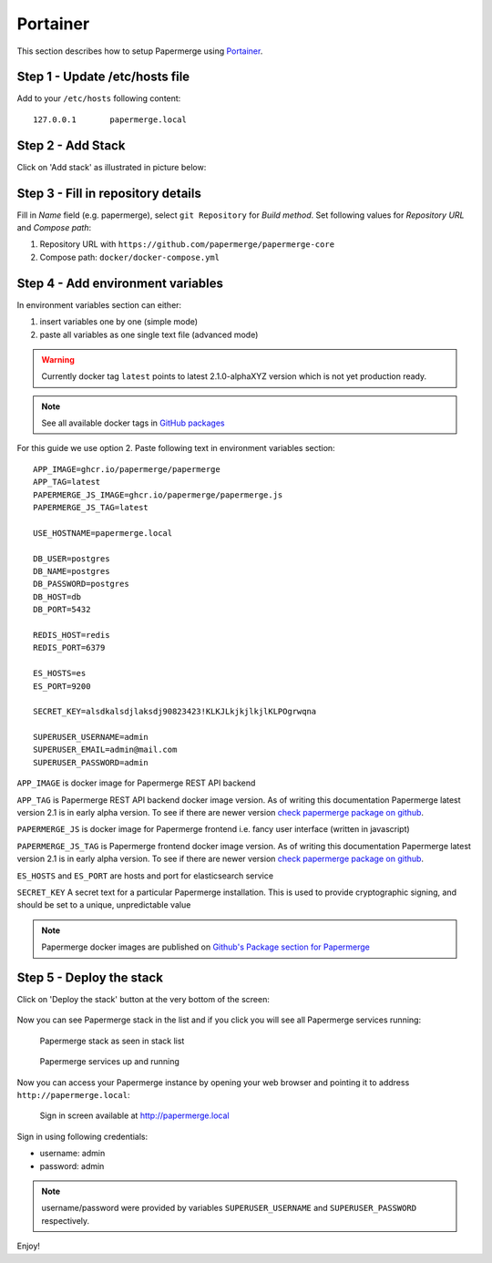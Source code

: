 .. _install_with_portainer:

Portainer
=========

This section describes how to setup Papermerge using `Portainer`_.

Step 1 - Update /etc/hosts file
--------------------------------

Add to your ``/etc/hosts`` following content::

  127.0.0.1       papermerge.local

Step 2 - Add Stack
-------------------

Click on 'Add stack' as illustrated in picture below:

.. figure:: ../img/setup/installation/portainer/step-2.svg


.. _Portainer: https://portainer.io


Step 3 - Fill in repository details
-----------------------------------

Fill in *Name* field (e.g. papermerge), select ``git Repository`` for *Build method*. Set following values for *Repository URL* and *Compose path*:

1. Repository URL with ``https://github.com/papermerge/papermerge-core``
2. Compose path: ``docker/docker-compose.yml``

.. figure:: ../img/setup/installation/portainer/step-3.svg


Step 4 - Add environment variables
-----------------------------------

In environment variables section can either:

1. insert variables one by one (simple mode)
2. paste all variables as one single text file (advanced mode)

.. warning::

  Currently docker tag ``latest`` points to latest 2.1.0-alphaXYZ version
  which is not yet production ready.

.. note::

  See all available docker tags in `GitHub packages <https://github.com/orgs/papermerge/packages>`_


For this guide we use option 2.
Paste following text in environment variables section::

  APP_IMAGE=ghcr.io/papermerge/papermerge
  APP_TAG=latest
  PAPERMERGE_JS_IMAGE=ghcr.io/papermerge/papermerge.js
  PAPERMERGE_JS_TAG=latest

  USE_HOSTNAME=papermerge.local

  DB_USER=postgres
  DB_NAME=postgres
  DB_PASSWORD=postgres
  DB_HOST=db
  DB_PORT=5432

  REDIS_HOST=redis
  REDIS_PORT=6379

  ES_HOSTS=es
  ES_PORT=9200

  SECRET_KEY=alsdkalsdjlaksdj90823423!KLKJLkjkjlkjlKLPOgrwqna

  SUPERUSER_USERNAME=admin
  SUPERUSER_EMAIL=admin@mail.com
  SUPERUSER_PASSWORD=admin


.. figure:: ../img/setup/installation/portainer/step-4.svg


``APP_IMAGE``
is docker image for Papermerge REST API backend

``APP_TAG``
is Papermerge REST API backend docker image version. As of writing this documentation Papermerge latest version 2.1 is in early alpha version. To
see if there are newer version `check papermerge package on github <https://github.com/papermerge/papermerge-core/pkgs/container/papermerge>`_.

``PAPERMERGE_JS``
is docker image for Papermerge frontend i.e. fancy user
interface (written in javascript)

``PAPERMERGE_JS_TAG``
is Papermerge frontend docker image version. As of writing this documentation Papermerge latest version 2.1 is in early alpha version. To
see if there are newer version `check papermerge package on github <https://github.com/orgs/papermerge/packages/container/package/papermerge.js>`_.


``ES_HOSTS`` and ``ES_PORT``
are hosts and port for elasticsearch service

``SECRET_KEY`` A secret text for a particular Papermerge installation. This is
used to provide cryptographic signing, and should be set to a unique,
unpredictable value


.. note:: Papermerge docker images are published on `Github's Package section
   for Papermerge <https://github.com/orgs/papermerge/packages>`_


Step 5 - Deploy the stack
-------------------------

Click on 'Deploy the stack' button at the very bottom of the screen:

.. figure:: ../img/setup/installation/portainer/step-5.svg


Now you can see Papermerge stack in the list and if you click you will see all Papermerge services running:

.. figure:: ../img/setup/installation/portainer/result-1.svg

  Papermerge stack as seen in stack list

.. figure:: ../img/setup/installation/portainer/result-2.svg

  Papermerge services up and running

Now you can access your Papermerge instance by opening your web browser and
pointing it to address ``http://papermerge.local``:

.. figure:: ../img/papermerge-login.png

    Sign in screen available at http://papermerge.local

Sign in using following credentials:

* username: admin
* password: admin

.. note:: username/password were provided by variables ``SUPERUSER_USERNAME``
   and ``SUPERUSER_PASSWORD`` respectively.


Enjoy!